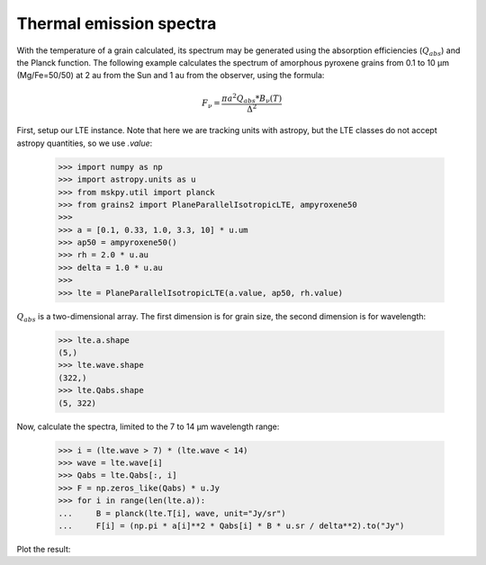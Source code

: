 Thermal emission spectra
========================

With the temperature of a grain calculated, its spectrum may be generated using the absorption efficiencies (:math:`Q_{abs}`) and the Planck function.  The following example calculates the spectrum of amorphous pyroxene grains from 0.1 to 10 μm (Mg/Fe=50/50) at 2 au from the Sun and 1 au from the observer, using the formula:

.. math::

   F_\nu = \frac{\pi a^2 Q_{abs} * B_{\nu}(T)}{\Delta^2}


First, setup our LTE instance.  Note that here we are tracking units with astropy, but the LTE classes do not accept astropy quantities, so we use `.value`:

   >>> import numpy as np
   >>> import astropy.units as u
   >>> from mskpy.util import planck
   >>> from grains2 import PlaneParallelIsotropicLTE, ampyroxene50
   >>>
   >>> a = [0.1, 0.33, 1.0, 3.3, 10] * u.um
   >>> ap50 = ampyroxene50()
   >>> rh = 2.0 * u.au
   >>> delta = 1.0 * u.au
   >>>
   >>> lte = PlaneParallelIsotropicLTE(a.value, ap50, rh.value)

:math:`Q_{abs}` is a two-dimensional array.  The first dimension is for grain size, the second dimension is for wavelength:

   >>> lte.a.shape
   (5,)
   >>> lte.wave.shape
   (322,)
   >>> lte.Qabs.shape
   (5, 322)

Now, calculate the spectra, limited to the 7 to 14 μm wavelength range:

   >>> i = (lte.wave > 7) * (lte.wave < 14)
   >>> wave = lte.wave[i]
   >>> Qabs = lte.Qabs[:, i]
   >>> F = np.zeros_like(Qabs) * u.Jy
   >>> for i in range(len(lte.a)):
   ...     B = planck(lte.T[i], wave, unit="Jy/sr")
   ...     F[i] = (np.pi * a[i]**2 * Qabs[i] * B * u.sr / delta**2).to("Jy")

Plot the result:

.. plot::

   import numpy as np
   import matplotlib.pyplot as plt
   import astropy.units as u
   from mskpy.util import planck
   from grains2 import PlaneParallelIsotropicLTE, ampyroxene50

   a = [0.1, 0.33, 1.0, 3.3, 10] * u.um
   ap50 = ampyroxene50()
   rh = 2.0 * u.au
   delta = 1.0 * u.au
   
   lte = PlaneParallelIsotropicLTE(a.value, ap50, rh.value)
   
   i = (lte.wave > 7) * (lte.wave < 14)
   wave = lte.wave[i]
   Qabs = lte.Qabs[:, i]
   F = np.zeros_like(Qabs) * u.Jy
   for i in range(len(lte.a)):
       B = planck(lte.T[i], wave, unit="Jy/sr")
       F[i] = (np.pi * a[i]**2 * Qabs[i] * B * u.sr / delta**2).to("Jy")

   fig, ax = plt.subplots()
   for i in range(len(F)):
       ax.plot(wave, F[i], label=a[i])
   ax.legend()
   plt.setp(ax, xlabel="Wavelength (μm)", ylabel=r"$F_\nu$ (Jy)", yscale="log")
